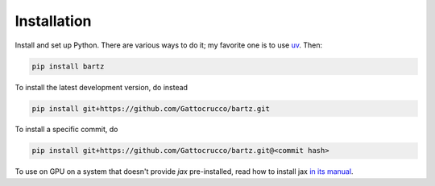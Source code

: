 .. bartz/docs/installation.rst
..
.. Copyright (c) 2024-2025, Giacomo Petrillo
..
.. This file is part of bartz.
..
.. Permission is hereby granted, free of charge, to any person obtaining a copy
.. of this software and associated documentation files (the "Software"), to deal
.. in the Software without restriction, including without limitation the rights
.. to use, copy, modify, merge, publish, distribute, sublicense, and/or sell
.. copies of the Software, and to permit persons to whom the Software is
.. furnished to do so, subject to the following conditions:
..
.. The above copyright notice and this permission notice shall be included in all
.. copies or substantial portions of the Software.
..
.. THE SOFTWARE IS PROVIDED "AS IS", WITHOUT WARRANTY OF ANY KIND, EXPRESS OR
.. IMPLIED, INCLUDING BUT NOT LIMITED TO THE WARRANTIES OF MERCHANTABILITY,
.. FITNESS FOR A PARTICULAR PURPOSE AND NONINFRINGEMENT. IN NO EVENT SHALL THE
.. AUTHORS OR COPYRIGHT HOLDERS BE LIABLE FOR ANY CLAIM, DAMAGES OR OTHER
.. LIABILITY, WHETHER IN AN ACTION OF CONTRACT, TORT OR OTHERWISE, ARISING FROM,
.. OUT OF OR IN CONNECTION WITH THE SOFTWARE OR THE USE OR OTHER DEALINGS IN THE
.. SOFTWARE.

Installation
============

Install and set up Python. There are various ways to do it; my favorite one is to use `uv <https://docs.astral.sh/uv/>`_. Then:

.. code-block:: sh

    pip install bartz

To install the latest development version, do instead

.. code-block:: sh

    pip install git+https://github.com/Gattocrucco/bartz.git

To install a specific commit, do

.. code-block:: sh

    pip install git+https://github.com/Gattocrucco/bartz.git@<commit hash>

To use on GPU on a system that doesn't provide `jax` pre-installed, read how to install jax `in its manual <https://docs.jax.dev/en/latest/installation.html>`_.
